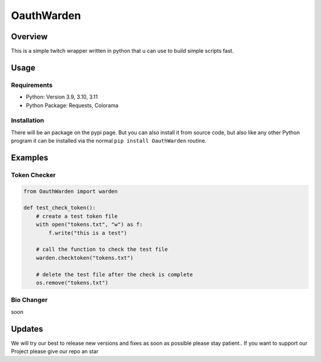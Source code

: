 ####################
    OauthWarden
####################

**********
 Overview
**********

This is a simple twitch wrapper written in python that u can use to build simple scripts fast.

*******
 Usage
*******

Requirements
============

-  Python: Version 3.9, 3.10, 3.11
-  Python Package: Requests, Colorama

Installation
============

There will be an package on the pypi page. But you can also
install it from source code, but also like any other
Python program it can be installed via the normal ``pip install OauthWarden`` routine.

*******
Examples
*******

Token Checker
============

.. code:: python

    from OauthWarden import warden

    def test_check_token():
        # create a test token file
        with open("tokens.txt", "w") as f:
            f.write("this is a test")

        # call the function to check the test file
        warden.checktoken("tokens.txt")

        # delete the test file after the check is complete
        os.remove("tokens.txt")
    
Bio Changer
============

soon

*******
Updates
*******

We will try our best to release new versions and fixes as soon as possible please stay patient..
If you want to support our Project please give our repo an star
